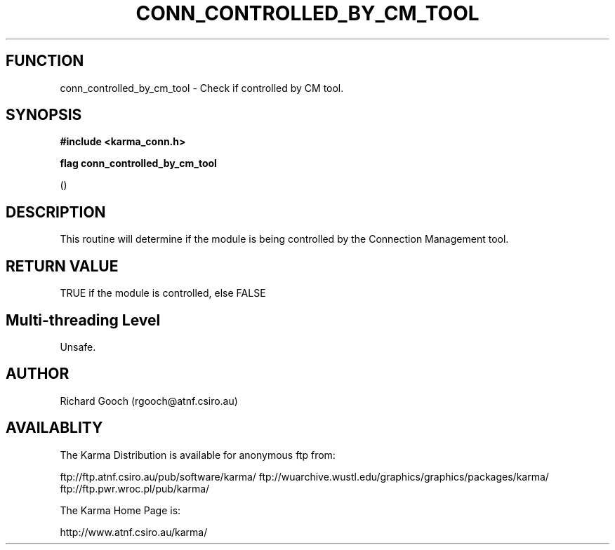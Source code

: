 .TH CONN_CONTROLLED_BY_CM_TOOL 3 "13 Nov 2005" "Karma Distribution"
.SH FUNCTION
conn_controlled_by_cm_tool \- Check if controlled by CM tool.
.SH SYNOPSIS
.B #include <karma_conn.h>
.sp
.B flag conn_controlled_by_cm_tool
.sp
()
.SH DESCRIPTION
This routine will determine if the module is being controlled by
the Connection Management tool.
.SH RETURN VALUE
TRUE if the module is controlled, else FALSE
.SH Multi-threading Level
Unsafe.
.SH AUTHOR
Richard Gooch (rgooch@atnf.csiro.au)
.SH AVAILABLITY
The Karma Distribution is available for anonymous ftp from:

ftp://ftp.atnf.csiro.au/pub/software/karma/
ftp://wuarchive.wustl.edu/graphics/graphics/packages/karma/
ftp://ftp.pwr.wroc.pl/pub/karma/

The Karma Home Page is:

http://www.atnf.csiro.au/karma/
